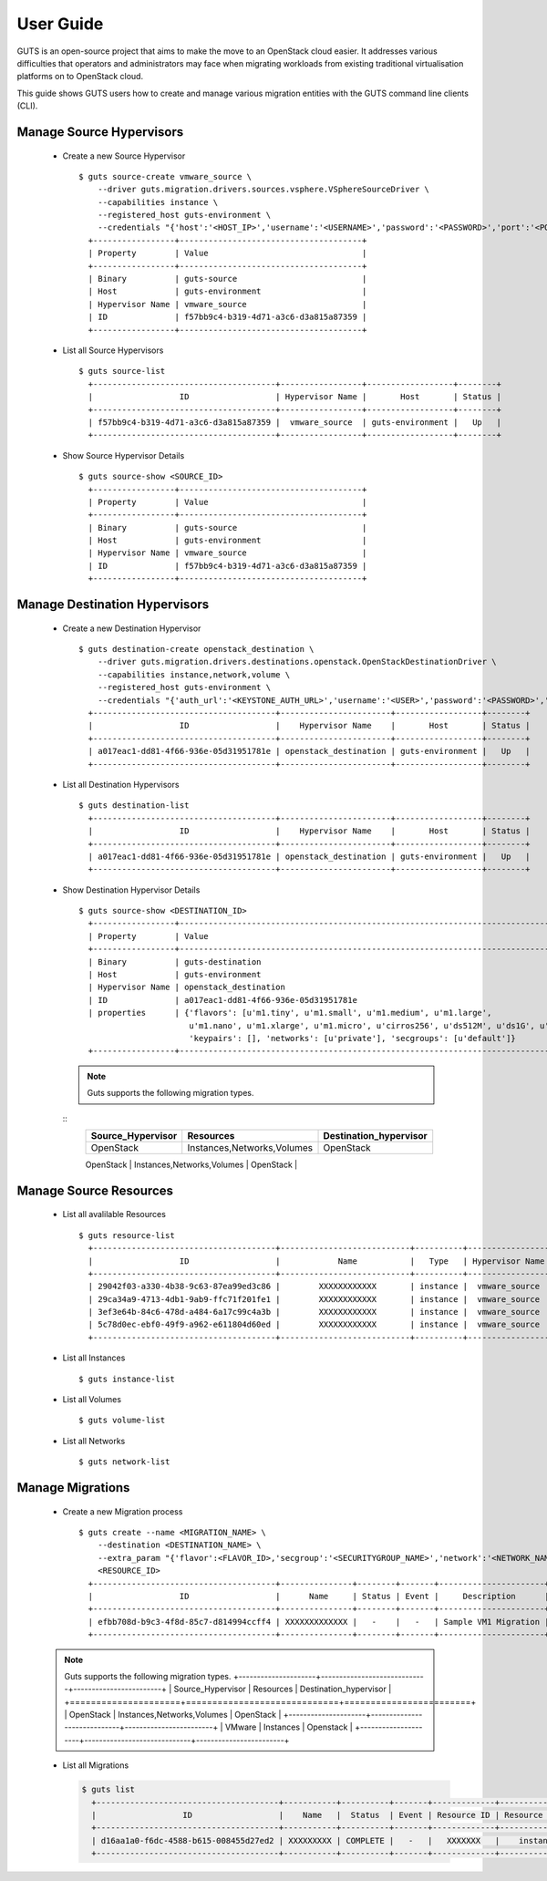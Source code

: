 ..
    Copyright (c) 2015 Aptira Pty Ltd.
    All Rights Reserved.

       Licensed under the Apache License, Version 2.0 (the "License"); you may
       not use this file except in compliance with the License. You may obtain
       a copy of the License at

            http://www.apache.org/licenses/LICENSE-2.0

       Unless required by applicable law or agreed to in writing, software
       distributed under the License is distributed on an "AS IS" BASIS, WITHOUT
       WARRANTIES OR CONDITIONS OF ANY KIND, either express or implied. See the
       License for the specific language governing permissions and limitations
       under the License.

==========
User Guide
==========

GUTS is an open-source project that aims to make the move to an OpenStack cloud
easier. It addresses various difficulties that operators and administrators 
may face when migrating workloads from existing traditional virtualisation
platforms on to OpenStack cloud.

This guide shows GUTS users how to create and manage various migration entities
with the GUTS command line clients (CLI).

Manage Source Hypervisors
~~~~~~~~~~~~~~~~~~~~~~~~~
    
  * Create a new Source Hypervisor
    
    ::
    
       $ guts source-create vmware_source \
           --driver guts.migration.drivers.sources.vsphere.VSphereSourceDriver \
           --capabilities instance \
           --registered_host guts-environment \
           --credentials "{'host':'<HOST_IP>','username':'<USERNAME>','password':'<PASSWORD>','port':'<PORT>'}"
         +-----------------+--------------------------------------+
         | Property        | Value                                |
         +-----------------+--------------------------------------+
         | Binary          | guts-source                          |
         | Host            | guts-environment                     |
         | Hypervisor Name | vmware_source                        |
         | ID              | f57bb9c4-b319-4d71-a3c6-d3a815a87359 |
         +-----------------+--------------------------------------+

  * List all Source Hypervisors
    
    ::
    
       $ guts source-list
         +--------------------------------------+-----------------+------------------+--------+
         |                  ID                  | Hypervisor Name |       Host       | Status |
         +--------------------------------------+-----------------+------------------+--------+
         | f57bb9c4-b319-4d71-a3c6-d3a815a87359 |  vmware_source  | guts-environment |   Up   |
         +--------------------------------------+-----------------+------------------+--------+    

  * Show Source Hypervisor Details
    
    ::
    
       $ guts source-show <SOURCE_ID>
         +-----------------+--------------------------------------+
         | Property        | Value                                |
         +-----------------+--------------------------------------+
         | Binary          | guts-source                          |
         | Host            | guts-environment                     |
         | Hypervisor Name | vmware_source                        |
         | ID              | f57bb9c4-b319-4d71-a3c6-d3a815a87359 |
         +-----------------+--------------------------------------+    


Manage Destination Hypervisors
~~~~~~~~~~~~~~~~~~~~~~~~~~~~~~

  * Create a new Destination Hypervisor

    ::

       $ guts destination-create openstack_destination \
           --driver guts.migration.drivers.destinations.openstack.OpenStackDestinationDriver \
           --capabilities instance,network,volume \
           --registered_host guts-environment \
           --credentials "{'auth_url':'<KEYSTONE_AUTH_URL>','username':'<USER>','password':'<PASSWORD>','tenant_name':'<TENANT_NAME>}"
         +--------------------------------------+-----------------------+------------------+--------+
         |                  ID                  |    Hypervisor Name    |       Host       | Status |
         +--------------------------------------+-----------------------+------------------+--------+
         | a017eac1-dd81-4f66-936e-05d31951781e | openstack_destination | guts-environment |   Up   |
         +--------------------------------------+-----------------------+------------------+--------+

  * List all Destination Hypervisors

    ::

       $ guts destination-list
         +--------------------------------------+-----------------------+------------------+--------+
         |                  ID                  |    Hypervisor Name    |       Host       | Status |
         +--------------------------------------+-----------------------+------------------+--------+
         | a017eac1-dd81-4f66-936e-05d31951781e | openstack_destination | guts-environment |   Up   |
         +--------------------------------------+-----------------------+------------------+--------+

  * Show Destination Hypervisor Details

    ::

       $ guts source-show <DESTINATION_ID>
         +-----------------+--------------------------------------------------------------------------------------------------+
         | Property        | Value                                                                                            |
         +-----------------+--------------------------------------------------------------------------------------------------+
         | Binary          | guts-destination                                                                                 |
         | Host            | guts-environment                                                                                 |
         | Hypervisor Name | openstack_destination                                                                            |
         | ID              | a017eac1-dd81-4f66-936e-05d31951781e                                                             |
         | properties      | {'flavors': [u'm1.tiny', u'm1.small', u'm1.medium', u'm1.large',                                 
                              u'm1.nano', u'm1.xlarge', u'm1.micro', u'cirros256', u'ds512M', u'ds1G', u'ds2G', u'ds4G'],     
                              'keypairs': [], 'networks': [u'private'], 'secgroups': [u'default']}                            
         +-----------------+--------------------------------------------------------------------------------------------------+

    .. note::

        Guts supports the following migration types.
    ..

    ::
        +---------------------+-----------------------------+------------------------+
        | Source_Hypervisor   | Resources                   | Destination_hypervisor |
        +=====================+=============================+========================+
        | OpenStack           | Instances,Networks,Volumes  | OpenStack              |
        +---------------------+-----------------------------+------------------------+
        | VMware              | Instances                   | Openstack              |
        +---------------------+-----------------------------+-------------------------

             
Manage Source Resources
~~~~~~~~~~~~~~~~~~~~~~~
    
  * List all avalilable Resources
    
    ::
    
       $ guts resource-list
         +--------------------------------------+---------------------------+----------+-----------------+----------+
         |                  ID                  |            Name           |   Type   | Hypervisor Name | Migrated |
         +--------------------------------------+---------------------------+----------+-----------------+----------+
         | 29042f03-a330-4b38-9c63-87ea99ed3c86 |        XXXXXXXXXXXX       | instance |  vmware_source  |  False   |
         | 29ca34a9-4713-4db1-9ab9-ffc71f201fe1 |        XXXXXXXXXXXX       | instance |  vmware_source  |  False   |
         | 3ef3e64b-84c6-478d-a484-6a17c99c4a3b |        XXXXXXXXXXXX       | instance |  vmware_source  |  False   |
         | 5c78d0ec-ebf0-49f9-a962-e611804d60ed |        XXXXXXXXXXXX       | instance |  vmware_source  |   True   |
         +--------------------------------------+---------------------------+----------+-----------------+----------+
    
  * List all Instances
    
    ::
    
       $ guts instance-list
    
  * List all Volumes

    ::

       $ guts volume-list

  * List all Networks

    ::

       $ guts network-list

    
Manage Migrations
~~~~~~~~~~~~~~~~~
    
  * Create a new Migration process
    
    ::
    
       $ guts create --name <MIGRATION_NAME> \
           --destination <DESTINATION_NAME> \
           --extra_param "{'flavor':<FLAVOR_ID>,'secgroup':'<SECURITYGROUP_NAME>','network':'<NETWORK_NAME>','keypair':'<KEYPAIR_NAME>'}" \
           <RESOURCE_ID>
         +--------------------------------------+---------------+--------+-------+----------------------+--------------------------------------+
         |                  ID                  |      Name     | Status | Event |     Description      |          Source Instance ID          |
         +--------------------------------------+---------------+--------+-------+----------------------+--------------------------------------+
         | efbb708d-b9c3-4f8d-85c7-d814994ccff4 | XXXXXXXXXXXXX |   -    |   -   | Sample VM1 Migration | 12821516-7ff0-4a76-9b7b-bb56df54b300 |
         +--------------------------------------+---------------+--------+-------+----------------------+--------------------------------------+

  .. note::

      Guts supports the following migration types.
      +---------------------+-----------------------------+------------------------+
      | Source_Hypervisor   | Resources                   | Destination_hypervisor |
      +=====================+=============================+========================+
      | OpenStack           | Instances,Networks,Volumes  | OpenStack              |
      +---------------------+-----------------------------+------------------------+
      | VMware              | Instances                   | Openstack              |
      +---------------------+-----------------------------+------------------------+
  ..

    
  * List all Migrations
    
    .. code-block:: console
    
       $ guts list
         +--------------------------------------+-----------+----------+-------+-------------+---------------+------------------------+
         |                  ID                  |    Name   |  Status  | Event | Resource ID | Resource Type | Destination Hypervisor |
         +--------------------------------------+-----------+----------+-------+-------------+---------------+------------------------+
         | d16aa1a0-f6dc-4588-b615-008455d27ed2 | XXXXXXXXX | COMPLETE |   -   |   XXXXXXX   |    instance   | openstack_destination  |
         +--------------------------------------+-----------+----------+-------+-------------+---------------+------------------------+ 

